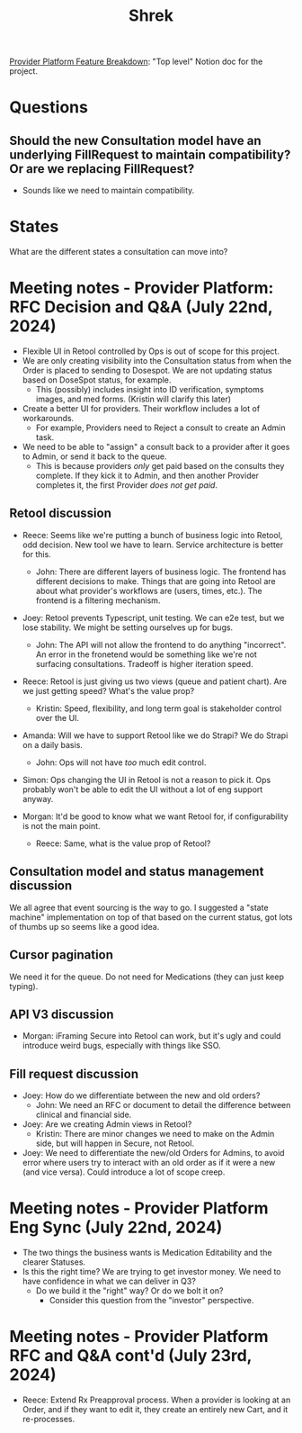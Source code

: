 #+title: Shrek
#+description: A file for organizing notes on "Project Shrek"

[[https://www.notion.so/wispinc/Provider-Platform-Feature-Breakdown-d6eb0f61633f461f83c1939e6b5c724c][Provider Platform Feature Breakdown]]: "Top level" Notion doc for the project.

* Questions
** Should the new Consultation model have an underlying FillRequest to maintain compatibility? Or are we replacing FillRequest?
- Sounds like we need to maintain compatibility.

* States
What are the different states a consultation can move into?


* Meeting notes - Provider Platform: RFC Decision and Q&A (July 22nd, 2024)
- Flexible UI in Retool controlled by Ops is out of scope for this project.
- We are only creating visibility into the Consultation status from when the Order is placed to sending to Dosespot. We are not updating status based on DoseSpot status, for example.
  - This (possibly) includes insight into ID verification, symptoms images, and med forms. (Kristin will clarify this later)

- Create a better UI for providers. Their workflow includes a lot of workarounds.
  - For example, Providers need to Reject a consult to create an Admin task.

- We need to be able to "assign" a consult back to a provider after it goes to Admin, or send it back to the queue.
  - This is because providers /only/ get paid based on the consults they complete. If they kick it to Admin, and then another Provider completes it, the first Provider /does not get paid/.

** Retool discussion
- Reece: Seems like we're putting a bunch of business logic into Retool, odd decision. New tool we have to learn. Service architecture is better for this.
  - John: There are different layers of business logic. The frontend has different decisions to make. Things that are going into Retool are about what provider's workflows are (users, times, etc.). The frontend is a filtering mechanism.

- Joey: Retool prevents Typescript, unit testing. We can e2e test, but we lose stability. We might be setting ourselves up for bugs.
  - John: The API will not allow the frontend to do anything "incorrect". An error in the fronetend would be something like we're not surfacing consultations. Tradeoff is higher iteration speed.

- Reece: Retool is just giving us two views (queue and patient chart). Are we just getting speed? What's the value prop?
  - Kristin: Speed, flexibility, and long term goal is stakeholder control over the UI.

- Amanda: Will we have to support Retool like we do Strapi? We do Strapi on a daily basis.
  - John: Ops will not have /too/ much edit control.

- Simon: Ops changing the UI in Retool is not a reason to pick it. Ops probably won't be able to edit the UI without a lot of eng support anyway.

- Morgan: It'd be good to know what we want Retool for, if configurability is not the main point.
  - Reece: Same, what is the value prop of Retool?

** Consultation model and status management discussion
We all agree that event sourcing is the way to go. I suggested a "state machine" implementation on top of that based on the current status, got lots of thumbs up so seems like a good idea.

** Cursor pagination
We need it for the queue. Do not need for Medications (they can just keep typing).

** API V3 discussion
- Morgan: iFraming Secure into Retool can work, but it's ugly and could introduce weird bugs, especially with things like SSO.

** Fill request discussion
- Joey: How do we differentiate between the new and old orders?
  - John: We need an RFC or document to detail the difference between clinical and financial side.

- Joey: Are we creating Admin views in Retool?
  - Kristin: There are minor changes we need to make on the Admin side, but will happen in Secure, not Retool.

- Joey: We need to differentiate the new/old Orders for Admins, to avoid error where users try to interact with an old order as if it were a new (and vice versa). Could introduce a lot of scope creep.


* Meeting notes - Provider Platform Eng Sync (July 22nd, 2024)
- The two things the business wants is Medication Editability and the clearer Statuses.
- Is this the right time? We are trying to get investor money. We need to have confidence in what we can deliver in Q3?
  - Do we build it the "right" way? Or do we bolt it on?
    - Consider this question from the "investor" perspective.

* Meeting notes - Provider Platform RFC and Q&A cont'd (July 23rd, 2024)
- Reece: Extend Rx Preapproval process. When a provider is looking at an Order, and if they want to edit it, they create an entirely new Cart, and it re-processes.
